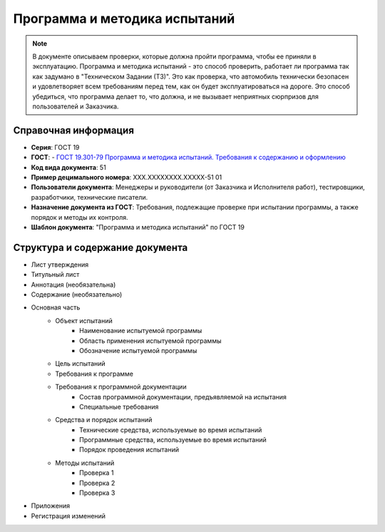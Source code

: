 Программа и методика испытаний
==============================

.. note:: В документе описываем проверки, которые должна пройти программа, чтобы ее приняли в эксплуатацию. Программа и методика испытаний - это способ проверить, работает ли программа так как задумано в "Техническом Задании (ТЗ)". Это как проверка, что автомобиль технически безопасен и удовлетворяет всем требованиям перед тем, как он будет эксплуатироваться на дороге. Это способ убедиться, что программа делает то, что должна, и не вызывает неприятных сюрпризов для пользователей и Заказчика.

Справочная информация
---------------------

- **Серия**: ГОСТ 19
- **ГОСТ**: - `ГОСТ 19.301-79 Программа и методика испытаний. Требования к содержанию и оформлению </_static/ru/files/gost/19.301-79.pdf>`_
- **Код вида документа**: 51
- **Пример децимального номера**: ХХХ.ХХХХХХХХ.ХХХХХ-51 01
- **Пользователи документа**: Менеджеры и руководители (от Заказчика и Исполнителя работ), тестировщики, разработчики, технические писатели.
- **Назначение документа из ГОСТ**: Требования, подлежащие проверке при испытании программы, а также порядок и методы их контроля.
- **Шаблон документа**: "Программа и методика испытаний" по ГОСТ 19


Структура и содержание документа
--------------------------------

- Лист утверждения
- Титульный лист
- Аннотация    (необязательна)
- Содержание  (необязательно)
- Основная часть
   * Объект испытаний
      - Наименование испытуемой программы
      - Область применения испытуемой программы
      - Обозначение испытуемой программы
   * Цель испытаний
   * Требования к программе
   * Требования к программной документации
      - Состав программной документации, предъявляемой на испытания
      - Специальные требования
   * Средства и порядок испытаний
      - Технические средства, используемые во время испытаний
      - Программные средства, используемые во время испытаний
      - Порядок проведения испытаний
   * Методы испытаний
      - Проверка 1
      - Проверка 2
      - Проверка 3
- Приложения
- Регистрация изменений


